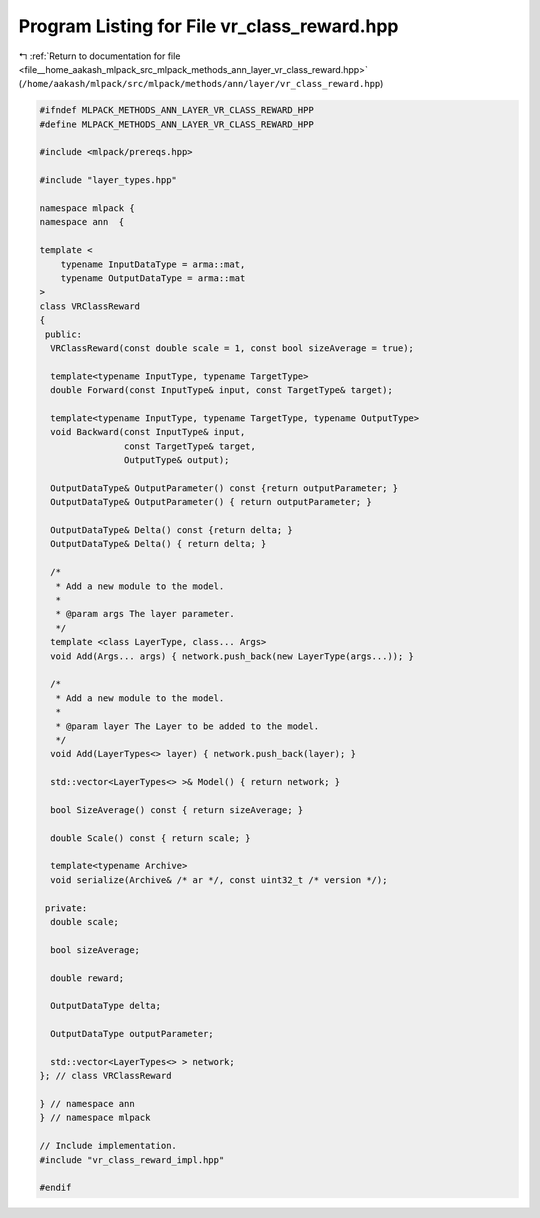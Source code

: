 
.. _program_listing_file__home_aakash_mlpack_src_mlpack_methods_ann_layer_vr_class_reward.hpp:

Program Listing for File vr_class_reward.hpp
============================================

|exhale_lsh| :ref:`Return to documentation for file <file__home_aakash_mlpack_src_mlpack_methods_ann_layer_vr_class_reward.hpp>` (``/home/aakash/mlpack/src/mlpack/methods/ann/layer/vr_class_reward.hpp``)

.. |exhale_lsh| unicode:: U+021B0 .. UPWARDS ARROW WITH TIP LEFTWARDS

.. code-block:: cpp

   
   #ifndef MLPACK_METHODS_ANN_LAYER_VR_CLASS_REWARD_HPP
   #define MLPACK_METHODS_ANN_LAYER_VR_CLASS_REWARD_HPP
   
   #include <mlpack/prereqs.hpp>
   
   #include "layer_types.hpp"
   
   namespace mlpack {
   namespace ann  {
   
   template <
       typename InputDataType = arma::mat,
       typename OutputDataType = arma::mat
   >
   class VRClassReward
   {
    public:
     VRClassReward(const double scale = 1, const bool sizeAverage = true);
   
     template<typename InputType, typename TargetType>
     double Forward(const InputType& input, const TargetType& target);
   
     template<typename InputType, typename TargetType, typename OutputType>
     void Backward(const InputType& input,
                   const TargetType& target,
                   OutputType& output);
   
     OutputDataType& OutputParameter() const {return outputParameter; }
     OutputDataType& OutputParameter() { return outputParameter; }
   
     OutputDataType& Delta() const {return delta; }
     OutputDataType& Delta() { return delta; }
   
     /*
      * Add a new module to the model.
      *
      * @param args The layer parameter.
      */
     template <class LayerType, class... Args>
     void Add(Args... args) { network.push_back(new LayerType(args...)); }
   
     /*
      * Add a new module to the model.
      *
      * @param layer The Layer to be added to the model.
      */
     void Add(LayerTypes<> layer) { network.push_back(layer); }
   
     std::vector<LayerTypes<> >& Model() { return network; }
   
     bool SizeAverage() const { return sizeAverage; }
   
     double Scale() const { return scale; }
   
     template<typename Archive>
     void serialize(Archive& /* ar */, const uint32_t /* version */);
   
    private:
     double scale;
   
     bool sizeAverage;
   
     double reward;
   
     OutputDataType delta;
   
     OutputDataType outputParameter;
   
     std::vector<LayerTypes<> > network;
   }; // class VRClassReward
   
   } // namespace ann
   } // namespace mlpack
   
   // Include implementation.
   #include "vr_class_reward_impl.hpp"
   
   #endif
